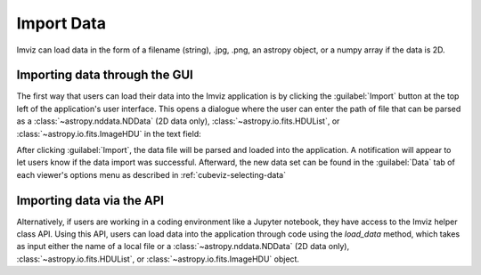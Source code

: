 .. _imviz-import-data:

***********
Import Data
***********

Imviz can load data in the form of a filename (string), .jpg, .png,
an astropy object, or a numpy array if the data is 2D.

Importing data through the GUI
------------------------------

The first way that users can load their data into the Imviz application is
by clicking the :guilabel:`Import` button at the top left of the application's
user interface. This opens a dialogue where the user can enter the path of file
that can be parsed as a :class:`~astropy.nddata.NDData` (2D data only), :class:`~astropy.io.fits.HDUList`,
or :class:`~astropy.io.fits.ImageHDU` in the text field:

.. image:: ../cubeviz/img/cubeviz_import_data.png

After clicking :guilabel:`Import`, the data file will be parsed and loaded into the
application. A notification will appear to let users know if the data import
was successful. Afterward, the new data set can be found in the :guilabel:`Data`
tab of each viewer's options menu as described in :ref:`cubeviz-selecting-data`

Importing data via the API
--------------------------

Alternatively, if users are working in a coding environment like a Jupyter
notebook, they have access to the Imviz helper class API. Using this API,
users can load data into the application through code using the `load_data`
method, which takes as input either the name of a local file or a
:class:`~astropy.nddata.NDData` (2D data only), :class:`~astropy.io.fits.HDUList`,
or :class:`~astropy.io.fits.ImageHDU` object.